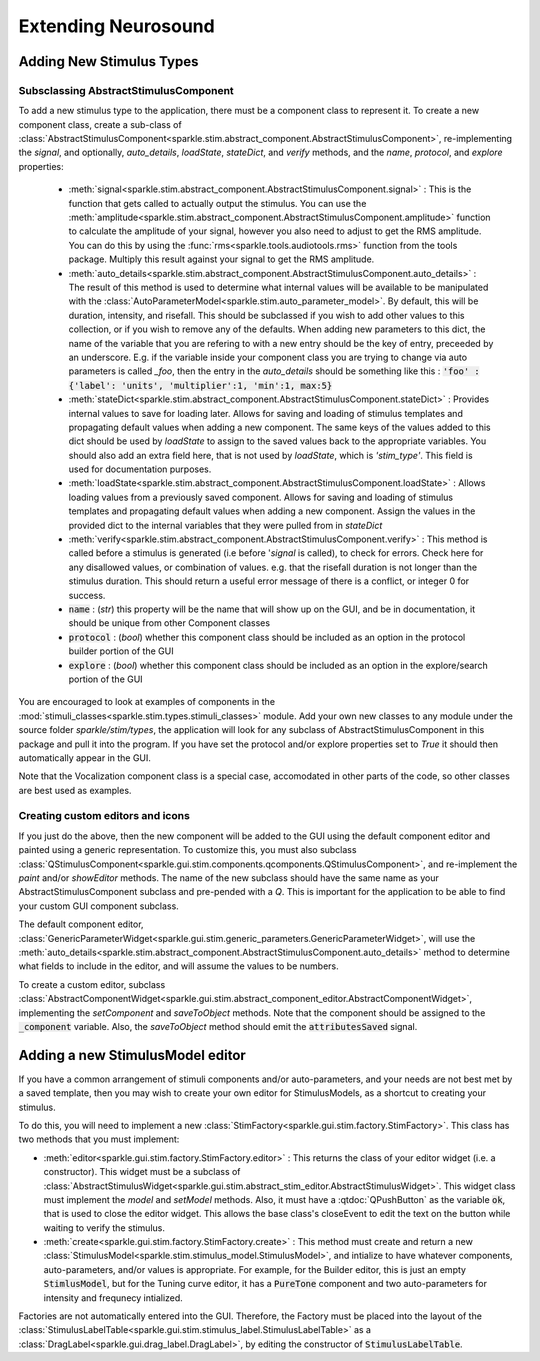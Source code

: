 Extending Neurosound
===================

Adding New Stimulus Types
-------------------------

Subsclassing AbstractStimulusComponent
++++++++++++++++++++++++++++++++++++++

To add a new stimulus type to the application, there must be a component class to represent it. To create a new component class, create a sub-class of :class:`AbstractStimulusComponent<sparkle.stim.abstract_component.AbstractStimulusComponent>`, re-implementing the `signal`, and optionally, `auto_details`, `loadState`, `stateDict`, and `verify` methods, and the `name`, `protocol`, and `explore` properties:

    * :meth:`signal<sparkle.stim.abstract_component.AbstractStimulusComponent.signal>` : This is the function that gets called to actually output the stimulus. You can use the :meth:`amplitude<sparkle.stim.abstract_component.AbstractStimulusComponent.amplitude>` function to calculate the amplitude of your signal, however you also need to adjust to get the RMS amplitude. You can do this by using the :func:`rms<sparkle.tools.audiotools.rms>` function from the tools package. Multiply this result against your signal to get the RMS amplitude.

    * :meth:`auto_details<sparkle.stim.abstract_component.AbstractStimulusComponent.auto_details>` : The result of this method is used to determine what internal values will be available to be manipulated with the :class:`AutoParameterModel<sparkle.stim.auto_parameter_model>`. By default, this will be duration, intensity, and risefall. This should be subclassed if you wish to add other values to this collection, or if you wish to remove any of the defaults. When adding new parameters to this dict, the name of the variable that you are refering to with a new entry should be the key of entry, preceeded by an underscore. E.g. if the variable inside your component class you are trying to change via auto parameters is called `_foo`, then the entry in the `auto_details` should be something like this : :code:`'foo' : {'label': 'units', 'multiplier':1, 'min':1, max:5}`

    * :meth:`stateDict<sparkle.stim.abstract_component.AbstractStimulusComponent.stateDict>` : Provides internal values to save for loading later. Allows for saving and loading of stimulus templates and propagating default values when adding a new component. The same keys of the values added to this dict should be used by `loadState` to assign to the saved values back to the appropriate variables. You should also add an extra field here, that is not used by `loadState`, which is `'stim_type'`. This field is used for documentation purposes.

    * :meth:`loadState<sparkle.stim.abstract_component.AbstractStimulusComponent.loadState>` : Allows loading values from a previously saved component. Allows for saving and loading of stimulus templates and propagating default values when adding a new component. Assign the values in the provided dict to the internal variables that they were pulled from in `stateDict`

    * :meth:`verify<sparkle.stim.abstract_component.AbstractStimulusComponent.verify>` : This method is called before a stimulus is generated (i.e before '`signal` is called), to check for errors. Check here for any disallowed values, or combination of values. e.g. that the risefall duration is not longer than the stimulus duration. This should return a useful error message of there is a conflict, or integer 0 for success.

    * :code:`name` : (`str`) this property will be the name that will show up on the GUI, and be in documentation, it should be unique from other Component classes

    * :code:`protocol` : (`bool`) whether this component class should be included as an option in the protocol builder portion of the GUI

    * :code:`explore` : (`bool`) whether this component class should be included as an option in the explore/search portion of the GUI

You are encouraged to look at examples of components in the :mod:`stimuli_classes<sparkle.stim.types.stimuli_classes>` module. Add your own new classes to any module under the source folder *sparkle/stim/types*, the application will look for any subclass of AbstractStimulusComponent in this package and pull it into the program. If you have set the protocol and/or explore properties set to `True` it should then automatically appear in the GUI.

Note that the Vocalization component class is a special case, accomodated in other parts of the code, so other classes are best used as examples.

Creating custom editors and icons
++++++++++++++++++++++++++++++++++++++++++++++++++

If you just do the above, then the new component will be added to the GUI using the default component editor and painted using a generic representation. To customize this, you must also subclass
:class:`QStimulusComponent<sparkle.gui.stim.components.qcomponents.QStimulusComponent>`, and re-implement the `paint` and/or `showEditor` methods. The name of the new subclass should have the same name as your AbstractStimulusComponent subclass and pre-pended with a `Q`. This is important for the application to be able to find your custom GUI component subclass.

The default component editor, :class:`GenericParameterWidget<sparkle.gui.stim.generic_parameters.GenericParameterWidget>`, will use the :meth:`auto_details<sparkle.stim.abstract_component.AbstractStimulusComponent.auto_details>` method to determine what fields to include in the editor, and will assume the values to be numbers.

To create a custom editor, subclass :class:`AbstractComponentWidget<sparkle.gui.stim.abstract_component_editor.AbstractComponentWidget>`, implementing the `setComponent` and `saveToObject` methods. Note that the component should be assigned to the :code:`_component` variable. Also, the `saveToObject` method should emit the :code:`attributesSaved` signal.

Adding a new StimulusModel editor
----------------------------------

If you have a common arrangement of stimuli components and/or auto-parameters, and your needs are not best met by a saved template, then you may wish to create your own editor for StimulusModels, as a shortcut to creating your stimulus.

To do this, you will need to implement a new :class:`StimFactory<sparkle.gui.stim.factory.StimFactory>`. This class has two methods that you must implement:

* :meth:`editor<sparkle.gui.stim.factory.StimFactory.editor>` : This returns the class of your editor widget (i.e. a constructor). This widget must be a subclass of :class:`AbstractStimulusWidget<sparkle.gui.stim.abstract_stim_editor.AbstractStimulusWidget>`. This widget class must implement the `model` and `setModel` methods. Also, it must have a :qtdoc:`QPushButton` as the variable :code:`ok`, that is used to close the editor widget. This allows the base class's closeEvent to edit the text on the button while waiting to verify the stimulus.

* :meth:`create<sparkle.gui.stim.factory.StimFactory.create>` : This method must create and return a new :class:`StimulusModel<sparkle.stim.stimulus_model.StimulusModel>`, and intialize to have whatever components, auto-parameters, and/or values is appropriate. For example, for the Builder editor, this is just an empty :code:`StimlusModel`, but for the Tuning curve editor, it has a :code:`PureTone` component and two auto-parameters for intensity and frequnecy intialized.

Factories are not automatically entered into the GUI. Therefore, the Factory must be placed into the layout of the :class:`StimulusLabelTable<sparkle.gui.stim.stimulus_label.StimulusLabelTable>` as a :class:`DragLabel<sparkle.gui.drag_label.DragLabel>`, by editing the constructor of :code:`StimulusLabelTable`.